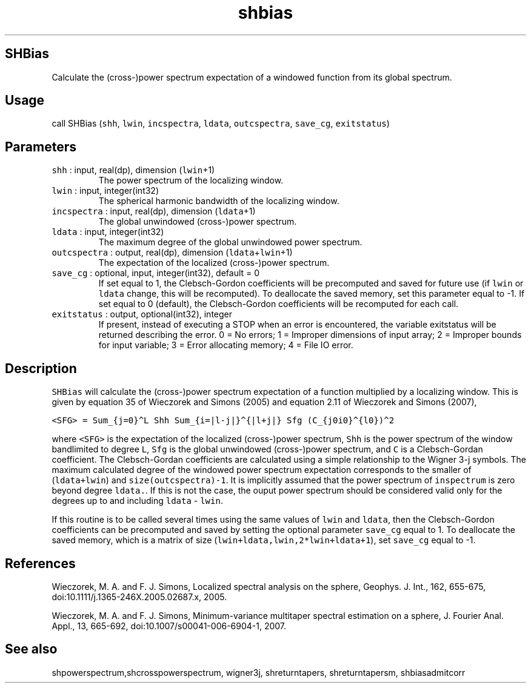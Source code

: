 .\" Automatically generated by Pandoc 3.1.3
.\"
.\" Define V font for inline verbatim, using C font in formats
.\" that render this, and otherwise B font.
.ie "\f[CB]x\f[]"x" \{\
. ftr V B
. ftr VI BI
. ftr VB B
. ftr VBI BI
.\}
.el \{\
. ftr V CR
. ftr VI CI
. ftr VB CB
. ftr VBI CBI
.\}
.TH "shbias" "1" "2021-02-15" "Fortran 95" "SHTOOLS 4.13"
.hy
.SH SHBias
.PP
Calculate the (cross-)power spectrum expectation of a windowed function
from its global spectrum.
.SH Usage
.PP
call SHBias (\f[V]shh\f[R], \f[V]lwin\f[R], \f[V]incspectra\f[R],
\f[V]ldata\f[R], \f[V]outcspectra\f[R], \f[V]save_cg\f[R],
\f[V]exitstatus\f[R])
.SH Parameters
.TP
\f[V]shh\f[R] : input, real(dp), dimension (\f[V]lwin\f[R]+1)
The power spectrum of the localizing window.
.TP
\f[V]lwin\f[R] : input, integer(int32)
The spherical harmonic bandwidth of the localizing window.
.TP
\f[V]incspectra\f[R] : input, real(dp), dimension (\f[V]ldata\f[R]+1)
The global unwindowed (cross-)power spectrum.
.TP
\f[V]ldata\f[R] : input, integer(int32)
The maximum degree of the global unwindowed power spectrum.
.TP
\f[V]outcspectra\f[R] : output, real(dp), dimension (\f[V]ldata\f[R]+\f[V]lwin\f[R]+1)
The expectation of the localized (cross-)power spectrum.
.TP
\f[V]save_cg\f[R] : optional, input, integer(int32), default = 0
If set equal to 1, the Clebsch-Gordon coefficients will be precomputed
and saved for future use (if \f[V]lwin\f[R] or \f[V]ldata\f[R] change,
this will be recomputed).
To deallocate the saved memory, set this parameter equal to -1.
If set equal to 0 (default), the Clebsch-Gordon coefficients will be
recomputed for each call.
.TP
\f[V]exitstatus\f[R] : output, optional(int32), integer
If present, instead of executing a STOP when an error is encountered,
the variable exitstatus will be returned describing the error.
0 = No errors; 1 = Improper dimensions of input array; 2 = Improper
bounds for input variable; 3 = Error allocating memory; 4 = File IO
error.
.SH Description
.PP
\f[V]SHBias\f[R] will calculate the (cross-)power spectrum expectation
of a function multiplied by a localizing window.
This is given by equation 35 of Wieczorek and Simons (2005) and equation
2.11 of Wieczorek and Simons (2007),
.PP
\f[V]<SFG> = Sum_{j=0}\[ha]L Shh Sum_{i=|l-j|}\[ha]{|l+j|} Sfg (C_{j0i0}\[ha]{l0})\[ha]2\f[R]
.PP
where \f[V]<SFG>\f[R] is the expectation of the localized (cross-)power
spectrum, \f[V]Shh\f[R] is the power spectrum of the window bandlimited
to degree \f[V]L\f[R], \f[V]Sfg\f[R] is the global unwindowed
(cross-)power spectrum, and \f[V]C\f[R] is a Clebsch-Gordan coefficient.
The Clebsch-Gordan coefficients are calculated using a simple
relationship to the Wigner 3-j symbols.
The maximum calculated degree of the windowed power spectrum expectation
corresponds to the smaller of (\f[V]ldata+lwin\f[R]) and
\f[V]size(outcspectra)-1\f[R].
It is implicitly assumed that the power spectrum of \f[V]inspectrum\f[R]
is zero beyond degree \f[V]ldata.\f[R].
If this is not the case, the ouput power spectrum should be considered
valid only for the degrees up to and including \f[V]ldata\f[R] -
\f[V]lwin\f[R].
.PP
If this routine is to be called several times using the same values of
\f[V]lwin\f[R] and \f[V]ldata\f[R], then the Clebsch-Gordon coefficients
can be precomputed and saved by setting the optional parameter
\f[V]save_cg\f[R] equal to 1.
To deallocate the saved memory, which is a matrix of size
(\f[V]lwin+ldata,lwin,2*lwin+ldata+1\f[R]), set \f[V]save_cg\f[R] equal
to -1.
.SH References
.PP
Wieczorek, M.
A.
and F.
J.
Simons, Localized spectral analysis on the sphere, Geophys.
J.
Int., 162, 655-675, doi:10.1111/j.1365-246X.2005.02687.x, 2005.
.PP
Wieczorek, M.
A.
and F.
J.
Simons, Minimum-variance multitaper spectral estimation on a sphere, J.
Fourier Anal.
Appl., 13, 665-692, doi:10.1007/s00041-006-6904-1, 2007.
.SH See also
.PP
shpowerspectrum,shcrosspowerspectrum, wigner3j, shreturntapers,
shreturntapersm, shbiasadmitcorr
